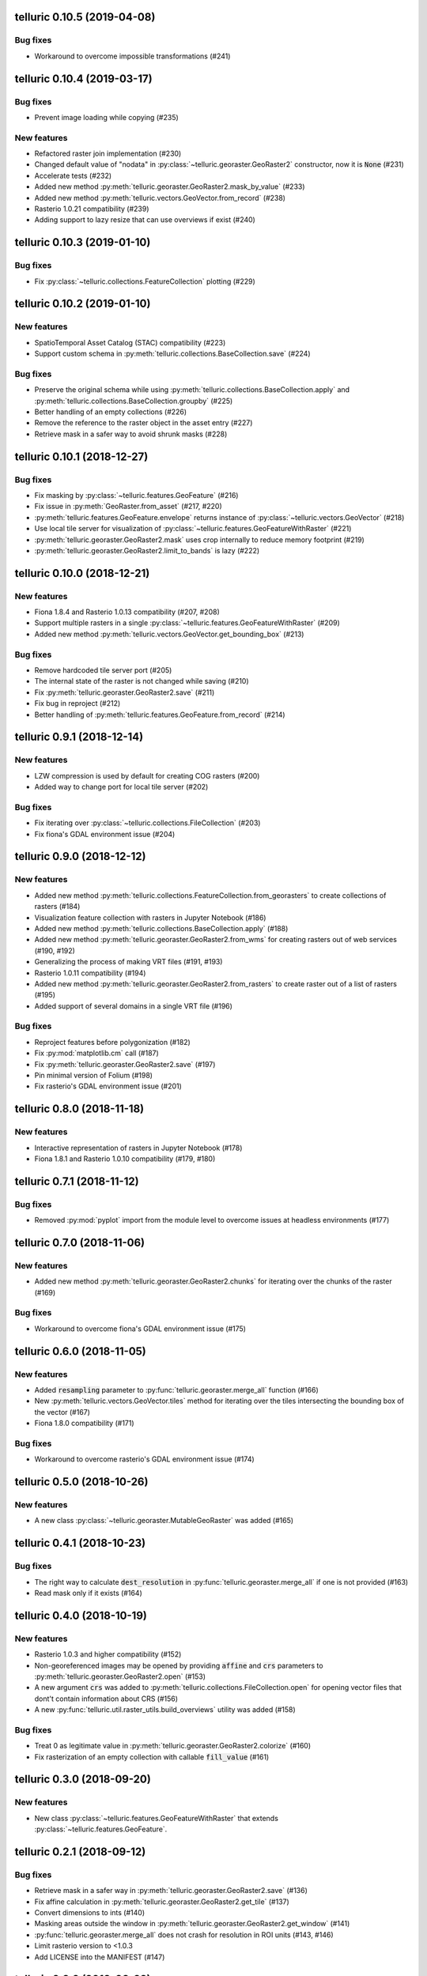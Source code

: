 telluric 0.10.5 (2019-04-08)
============================

Bug fixes
---------

* Workaround to overcome impossible transformations (#241)

telluric 0.10.4 (2019-03-17)
============================

Bug fixes
---------

* Prevent image loading while copying (#235)

New features
------------

* Refactored raster join implementation (#230)
* Changed default value of "nodata" in :py:class:`~telluric.georaster.GeoRaster2`
  constructor, now it is :code:`None` (#231)
* Accelerate tests (#232)
* Added new method :py:meth:`telluric.georaster.GeoRaster2.mask_by_value` (#233)
* Added new method :py:meth:`telluric.vectors.GeoVector.from_record` (#238)
* Rasterio 1.0.21 compatibility (#239)
* Adding support to lazy resize that can use overviews if exist (#240)

telluric 0.10.3 (2019-01-10)
============================

Bug fixes
---------

* Fix :py:class:`~telluric.collections.FeatureCollection` plotting (#229)

telluric 0.10.2 (2019-01-10)
============================

New features
------------

* SpatioTemporal Asset Catalog (STAC) compatibility (#223)
* Support custom schema in :py:meth:`telluric.collections.BaseCollection.save` (#224)

Bug fixes
---------

* Preserve the original schema while using :py:meth:`telluric.collections.BaseCollection.apply`
  and :py:meth:`telluric.collections.BaseCollection.groupby` (#225)
* Better handling of an empty collections (#226)
* Remove the reference to the raster object in the asset entry (#227)
* Retrieve mask in a safer way to avoid shrunk masks (#228)

telluric 0.10.1 (2018-12-27)
============================

Bug fixes
---------

* Fix masking by :py:class:`~telluric.features.GeoFeature` (#216)
* Fix issue in :py:meth:`GeoRaster.from_asset` (#217, #220)
* :py:meth:`telluric.features.GeoFeature.envelope` returns instance of
  :py:class:`~telluric.vectors.GeoVector` (#218)
* Use local tile server for visualization of :py:class:`~telluric.features.GeoFeatureWithRaster` (#221)
* :py:meth:`telluric.georaster.GeoRaster2.mask` uses crop internally to reduce memory footprint (#219)
* :py:meth:`telluric.georaster.GeoRaster2.limit_to_bands` is lazy (#222)

telluric 0.10.0 (2018-12-21)
============================

New features
------------

* Fiona 1.8.4 and Rasterio 1.0.13 compatibility (#207, #208)
* Support multiple rasters in a single :py:class:`~telluric.features.GeoFeatureWithRaster` (#209)
* Added new method :py:meth:`telluric.vectors.GeoVector.get_bounding_box` (#213)

Bug fixes
---------

* Remove hardcoded tile server port (#205)
* The internal state of the raster is not changed while saving (#210)
* Fix :py:meth:`telluric.georaster.GeoRaster2.save` (#211)
* Fix bug in reproject (#212)
* Better handling of :py:meth:`telluric.features.GeoFeature.from_record` (#214)

telluric 0.9.1 (2018-12-14)
===========================

New features
------------

* LZW compression is used by default for creating COG rasters (#200)
* Added way to change port for local tile server (#202)

Bug fixes
---------

* Fix iterating over :py:class:`~telluric.collections.FileCollection` (#203)
* Fix fiona's GDAL environment issue (#204)

telluric 0.9.0 (2018-12-12)
===========================

New features
------------

* Added new method :py:meth:`telluric.collections.FeatureCollection.from_georasters` to
  create collections of rasters (#184)
* Visualization feature collection with rasters in Jupyter Notebook (#186)
* Added new method :py:meth:`telluric.collections.BaseCollection.apply` (#188)
* Added new method :py:meth:`telluric.georaster.GeoRaster2.from_wms` for
  creating rasters out of web services (#190, #192)
* Generalizing the process of making VRT files (#191, #193)
* Rasterio 1.0.11 compatibility (#194)
* Added new method :py:meth:`telluric.georaster.GeoRaster2.from_rasters` to
  create raster out of a list of rasters (#195)
* Added support of several domains in a single VRT file (#196)

Bug fixes
---------

* Reproject features before polygonization (#182)
* Fix :py:mod:`matplotlib.cm` call (#187)
* Fix :py:meth:`telluric.georaster.GeoRaster2.save` (#197)
* Pin minimal version of Folium (#198)
* Fix rasterio's GDAL environment issue (#201)

telluric 0.8.0 (2018-11-18)
===========================

New features
------------

* Interactive representation of rasters in Jupyter Notebook (#178)
* Fiona 1.8.1 and Rasterio 1.0.10 compatibility (#179, #180)

telluric 0.7.1 (2018-11-12)
===========================

Bug fixes
---------

* Removed :py:mod:`pyplot` import from the module level to overcome issues at
  headless environments (#177)

telluric 0.7.0 (2018-11-06)
===========================

New features
------------

* Added new method :py:meth:`telluric.georaster.GeoRaster2.chunks` for
  iterating over the chunks of the raster (#169)

Bug fixes
---------

* Workaround to overcome fiona's GDAL environment issue (#175)

telluric 0.6.0 (2018-11-05)
===========================

New features
------------

* Added :code:`resampling` parameter to  :py:func:`telluric.georaster.merge_all`
  function (#166)
* New :py:meth:`telluric.vectors.GeoVector.tiles` method for iterating
  over the tiles intersecting the bounding box of the vector (#167)
* Fiona 1.8.0 compatibility (#171)

Bug fixes
---------

* Workaround to overcome rasterio's GDAL environment issue (#174)

telluric 0.5.0 (2018-10-26)
===========================

New features
------------

* A new class :py:class:`~telluric.georaster.MutableGeoRaster` was added (#165)

telluric 0.4.1 (2018-10-23)
===========================

Bug fixes
---------

* The right way to calculate :code:`dest_resolution` in :py:func:`telluric.georaster.merge_all`
  if one is not provided (#163)
* Read mask only if it exists (#164)

telluric 0.4.0 (2018-10-19)
===========================

New features
------------

* Rasterio 1.0.3 and higher compatibility (#152)
* Non-georeferenced images may be opened by providing :code:`affine` and :code:`crs` parameters
  to :py:meth:`telluric.georaster.GeoRaster2.open` (#153)
* A new argument :code:`crs` was added to :py:meth:`telluric.collections.FileCollection.open`
  for opening vector files that dont't contain information about CRS (#156)
* A new :py:func:`telluric.util.raster_utils.build_overviews` utility was added (#158)

Bug fixes
---------

* Treat 0 as legitimate value in :py:meth:`telluric.georaster.GeoRaster2.colorize` (#160)
* Fix rasterization of an empty collection with callable :code:`fill_value` (#161)

telluric 0.3.0 (2018-09-20)
===========================

New features
------------

* New class :py:class:`~telluric.features.GeoFeatureWithRaster` that extends
  :py:class:`~telluric.features.GeoFeature`.

telluric 0.2.1 (2018-09-12)
===========================

Bug fixes
---------

* Retrieve mask in a safer way in :py:meth:`telluric.georaster.GeoRaster2.save` (#136)
* Fix affine calculation in :py:meth:`telluric.georaster.GeoRaster2.get_tile` (#137)
* Convert dimensions to ints (#140)
* Masking areas outside the window in
  :py:meth:`telluric.georaster.GeoRaster2.get_window` (#141)
* :py:func:`telluric.georaster.merge_all` does not crash for resolution
  in ROI units (#143, #146)
* Limit rasterio version to <1.0.3
* Add LICENSE into the MANIFEST (#147)

telluric 0.2.0 (2018-08-22)
===========================

New features
------------

* Slicing a :py:class:`~telluric.collections.FeatureCollection` now returns a
  :code:`FeatureCollection` (#29, #32)
* Rasterization methods can now accept multiple fill values to produce nonbinary
  images (#34)
* :py:meth:`telluric.collections.FileCollection.save` now saves types
  better (#20, #36)
* Merging functions and :py:meth:`telluric.georaster.GeoRaster2.empty_from_roi`
  now support more ways to define the raster extent (#39, #57)
* Added utilities to convert to Cloud Optimized GeoTIFF (COG) and reproject
  files on disk (#45, #87)
* Raster data can be converted from/to different floating point formats thanks
  to enhancements in :py:meth:`telluric.georaster.GeoRaster2.astype` (#33, #66)
* Added new method :py:meth:`telluric.georaster.GeoRaster2.colorize` to colorize
  a band of a raster for visualization purposes (#81)
* Collections now have experimental "groupby/dissolve" functionality inspired
  by pandas and GeoPandas (#77, #98)
* Add a :py:data:`telluric.georaster.PixelStrategy` enum with a new mode that
  allows the user to produce the "metadata" of a merge process (#68, #91)
* :py:meth:`telluric.vectors.GeoVector.rasterize` can now accept a custom output
  CRS (#125)
* A new argument was added to the :py:class:`~telluric.vectors.GeoVector` constructor
  for disabling arguments validity checking (#126)
* Unnecessary CRS equality checking in
  :py:meth:`telluric.vectors.GeoVector.get_shape` was removed for performance
  reasons (#127)

Deprecations and removals
-------------------------

* Rasterization methods no longer support specifying a "nodata" value, and
  an appropriate nodata value will be generated
  depending on the fill value(s) (#28, #34)
* Properties in the sense of the GeoJSON standard are now called "properties"
  instead of "attributes" for consistency (#84)
* Non georeferenced raster data is no longer supported (although we are considering
  re adding it under some restrictions) (#64, #74)
* It is not required for collections to be reprojected to output CRS for
  rasterization with `fill_value` (#125)

Bug fixes
---------

* :py:meth:`telluric.vectors.GeoVector.from_record` now treats
  :code:`None` values properly (#37, #38)
* :py:class:`~telluric.georaster.GeoRaster2` methods and functions work with
  non isotropic resolution (#39)
* Cropping now behaves correctly with rasterio 1.0.0 (#44, #46)
* Crop size is now correctly computed for rasters in WGS84 (#61, #62)
* Fix rasterio 1.0.0 warnings regarding CRS comparison (#64, #74)
* :py:func:`telluric.georaster.merge_all` now is order independent and produces
  consistent results in all situations (#65, #62)
* :py:class:`~telluric.georaster.GeoRaster2` methods and functions work with
  rasters with positive y scale (#76, #78)
* :py:meth:`telluric.georaster.GeoRaster2.save` with default arguments does not
  crash for small rasters anymore (#16, #53)
* :py:meth:`telluric.collections.FileCollection.save` does not have side effects
  on heterogeneous collections anymore (#19, #24)
* Fix rasterization of points with default arguments (#9)

telluric 0.1.0 (2018-04-21)
===========================

Initial release 🎉
